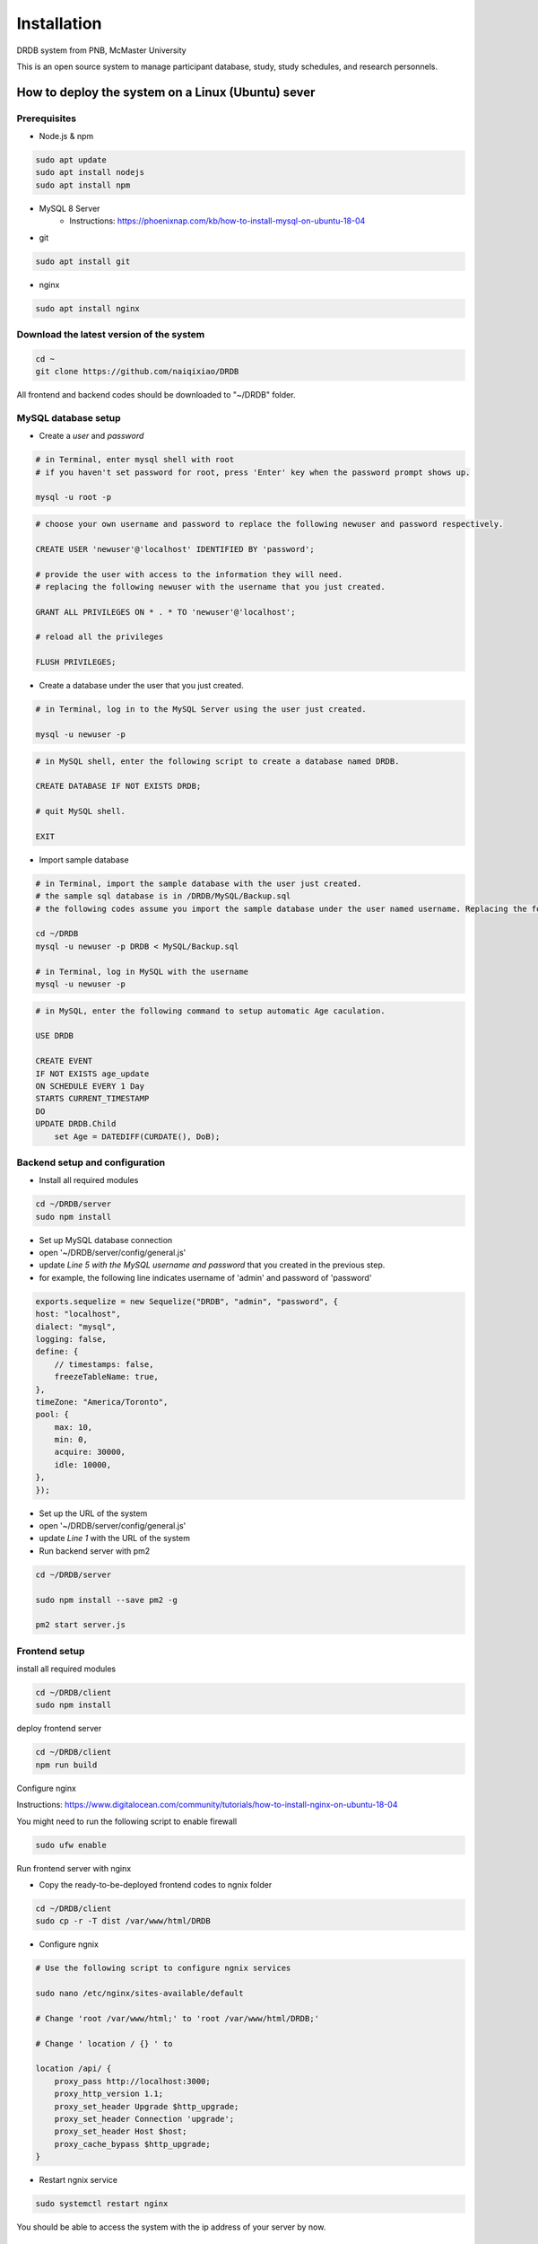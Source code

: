 Installation
=========================

DRDB system from PNB, McMaster University

This is an open source system to manage participant database, study,
study schedules, and research personnels.

How to deploy the system on a Linux (Ubuntu) sever
-----------------------------------------------------

Prerequisites
~~~~~~~~~~~~~~~~

-  Node.js & npm

.. code-block:: shell

    sudo apt update
    sudo apt install nodejs
    sudo apt install npm

-  MySQL 8 Server
    -  Instructions: https://phoenixnap.com/kb/how-to-install-mysql-on-ubuntu-18-04

-  git

.. code-block:: shell

    sudo apt install git

-  nginx

.. code-block:: shell

    sudo apt install nginx

Download the latest version of the system
~~~~~~~~~~~~~~~~~~~~~~~~~~~~~~~~~~~~~~~~~

.. code-block:: shell

    cd ~
    git clone https://github.com/naiqixiao/DRDB

All frontend and backend codes should be downloaded to "~/DRDB" folder.

MySQL database setup
~~~~~~~~~~~~~~~~~~~~

-  Create a *user* and *password*

.. code-block:: shell

    # in Terminal, enter mysql shell with root
    # if you haven't set password for root, press 'Enter' key when the password prompt shows up.

    mysql -u root -p

.. code-block:: mysql

    # choose your own username and password to replace the following newuser and password respectively.

    CREATE USER 'newuser'@'localhost' IDENTIFIED BY 'password';

    # provide the user with access to the information they will need.
    # replacing the following newuser with the username that you just created.

    GRANT ALL PRIVILEGES ON * . * TO 'newuser'@'localhost';

    # reload all the privileges

    FLUSH PRIVILEGES;

-  Create a database under the user that you just created.

.. code-block:: shell

    # in Terminal, log in to the MySQL Server using the user just created.

    mysql -u newuser -p

.. code-block:: mysql

    # in MySQL shell, enter the following script to create a database named DRDB.

    CREATE DATABASE IF NOT EXISTS DRDB;

    # quit MySQL shell.

    EXIT

-  Import sample database

.. code-block:: shell

    # in Terminal, import the sample database with the user just created.
    # the sample sql database is in /DRDB/MySQL/Backup.sql
    # the following codes assume you import the sample database under the user named username. Replacing the following newuser with the username that you just created.

    cd ~/DRDB
    mysql -u newuser -p DRDB < MySQL/Backup.sql

    # in Terminal, log in MySQL with the username
    mysql -u newuser -p

.. code-block:: mysql

    # in MySQL, enter the following command to setup automatic Age caculation.

    USE DRDB

    CREATE EVENT
    IF NOT EXISTS age_update
    ON SCHEDULE EVERY 1 Day
    STARTS CURRENT_TIMESTAMP
    DO
    UPDATE DRDB.Child 
        set Age = DATEDIFF(CURDATE(), DoB);

Backend setup and configuration
~~~~~~~~~~~~~~~~~~~~~~~~~~~~~~~

-  Install all required modules

.. code-block:: shell

    cd ~/DRDB/server
    sudo npm install

-  Set up MySQL database connection
-  open '~/DRDB/server/config/general.js'
-  update *Line 5 with the MySQL username and password* that you created
   in the previous step.
-  for example, the following line indicates username of 'admin' and
   password of 'password'

.. code-block:: javascript

    exports.sequelize = new Sequelize("DRDB", "admin", "password", {
    host: "localhost",
    dialect: "mysql",
    logging: false,
    define: {
        // timestamps: false,
        freezeTableName: true,
    },
    timeZone: "America/Toronto",
    pool: {
        max: 10,
        min: 0,
        acquire: 30000,
        idle: 10000,
    },
    });

-  Set up the URL of the system
-  open '~/DRDB/server/config/general.js'
-  update *Line 1* with the URL of the system


- Run backend server with pm2

.. code-block:: shell

    cd ~/DRDB/server

    sudo npm install --save pm2 -g

    pm2 start server.js

Frontend setup
~~~~~~~~~~~~~~

install all required modules

.. code-block:: shell

    cd ~/DRDB/client
    sudo npm install

deploy frontend server

.. code-block:: shell

    cd ~/DRDB/client
    npm run build

Configure nginx

Instructions:
https://www.digitalocean.com/community/tutorials/how-to-install-nginx-on-ubuntu-18-04

You might need to run the following script to enable firewall

.. code-block:: shell

    sudo ufw enable

Run frontend server with nginx

-  Copy the ready-to-be-deployed frontend codes to ngnix folder

.. code-block:: shell

    cd ~/DRDB/client
    sudo cp -r -T dist /var/www/html/DRDB

-  Configure ngnix

.. code-block:: shell

    # Use the following script to configure ngnix services

    sudo nano /etc/nginx/sites-available/default

    # Change 'root /var/www/html;' to 'root /var/www/html/DRDB;'

    # Change ' location / {} ' to 

    location /api/ {
        proxy_pass http://localhost:3000;
        proxy_http_version 1.1;
        proxy_set_header Upgrade $http_upgrade;
        proxy_set_header Connection 'upgrade';
        proxy_set_header Host $host;
        proxy_cache_bypass $http_upgrade;
    }

-  Restart ngnix service

.. code-block:: shell

    sudo systemctl restart nginx

You should be able to access the system with the ip address of your
server by now.

How to upgrade the system
-------------------------

.. code-block:: shell

    cd ~/DRDB
    git pull

    # update npm packages for client folders (i.e., frontend)
    cd ~/DRDB/client
    npm install

    # rebuild the system (frontend)
    npm run build
    #assuming your system is stored at /var/www/html/DRDB
    sudo cp -r -T dist /var/www/html/DRDB  

    # update npm packages for server folders (i.e., backend)
    cd ~/DRDB/server
    npm install

    pm2 restart server.js

